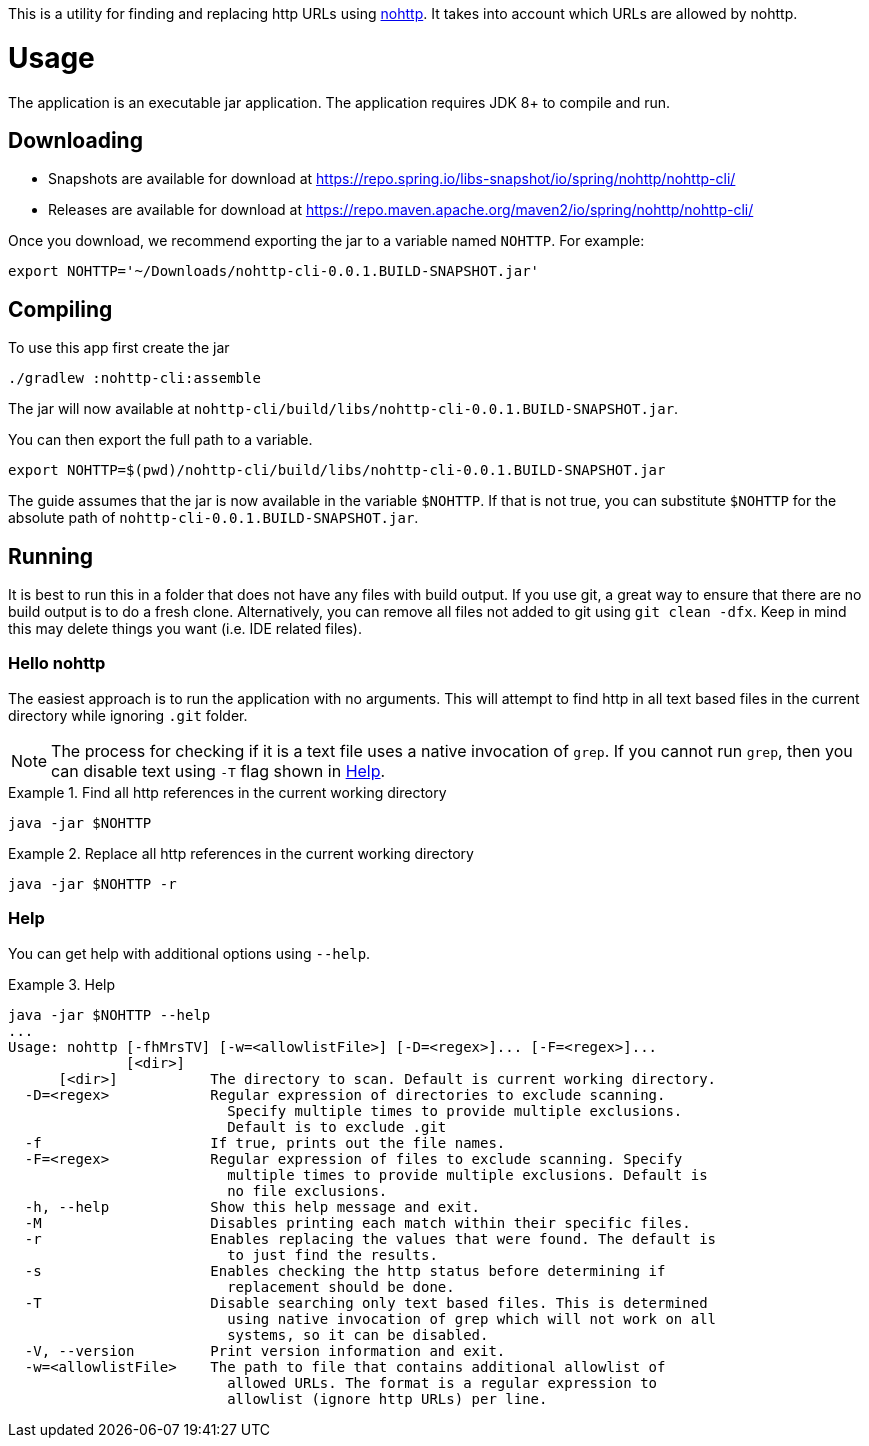 This is a utility for finding and replacing http URLs using https://github.com/spring-io/nohttp/tree/main/nohttp[nohttp].
It takes into account which URLs are allowed by nohttp.

= Usage

The application is an executable jar application.
The application requires JDK 8+ to compile and run.

== Downloading

- Snapshots are available for download at https://repo.spring.io/libs-snapshot/io/spring/nohttp/nohttp-cli/
- Releases are available for download at https://repo.maven.apache.org/maven2/io/spring/nohttp/nohttp-cli/

Once you download, we recommend exporting the jar to a variable named `NOHTTP`.
For example:

[source,bash]
----
export NOHTTP='~/Downloads/nohttp-cli-0.0.1.BUILD-SNAPSHOT.jar'
----

== Compiling

To use this app first create the jar

[source,bash]
----
./gradlew :nohttp-cli:assemble
----

The jar will now available at `nohttp-cli/build/libs/nohttp-cli-0.0.1.BUILD-SNAPSHOT.jar`.

You can then export the full path to a variable.

[source,bash]
----
export NOHTTP=$(pwd)/nohttp-cli/build/libs/nohttp-cli-0.0.1.BUILD-SNAPSHOT.jar
----

The guide assumes that the jar is now available in the variable `$NOHTTP`.
If that is not true, you can substitute `$NOHTTP` for the absolute path of `nohttp-cli-0.0.1.BUILD-SNAPSHOT.jar`.

== Running

It is best to run this in a folder that does not have any files with build output.
If you use git, a great way to ensure that there are no build output is to do a fresh clone.
Alternatively, you can remove all files not added to git using `git clean -dfx`.
Keep in mind this may delete things you want (i.e. IDE related files).

=== Hello nohttp

The easiest approach is to run the application with no arguments.
This will attempt to find http in all text based files in the current directory while ignoring `.git` folder.

[NOTE]
====
The process for checking if it is a text file uses a native invocation of `grep`.
If you cannot run `grep`, then you can disable text using `-T` flag shown in <<help,Help>>.
====

.Find all http references in the current working directory
====
[source,bash]
----
java -jar $NOHTTP
----
====

.Replace all http references in the current working directory
====
[source,bash]
----
java -jar $NOHTTP -r
----
====

=== Help

You can get help with additional options using `--help`.

.Help
====
[source,bash]
----
java -jar $NOHTTP --help
...
Usage: nohttp [-fhMrsTV] [-w=<allowlistFile>] [-D=<regex>]... [-F=<regex>]...
              [<dir>]
      [<dir>]           The directory to scan. Default is current working directory.
  -D=<regex>            Regular expression of directories to exclude scanning.
                          Specify multiple times to provide multiple exclusions.
                          Default is to exclude .git
  -f                    If true, prints out the file names.
  -F=<regex>            Regular expression of files to exclude scanning. Specify
                          multiple times to provide multiple exclusions. Default is
                          no file exclusions.
  -h, --help            Show this help message and exit.
  -M                    Disables printing each match within their specific files.
  -r                    Enables replacing the values that were found. The default is
                          to just find the results.
  -s                    Enables checking the http status before determining if
                          replacement should be done.
  -T                    Disable searching only text based files. This is determined
                          using native invocation of grep which will not work on all
                          systems, so it can be disabled.
  -V, --version         Print version information and exit.
  -w=<allowlistFile>    The path to file that contains additional allowlist of
                          allowed URLs. The format is a regular expression to
                          allowlist (ignore http URLs) per line.
----

